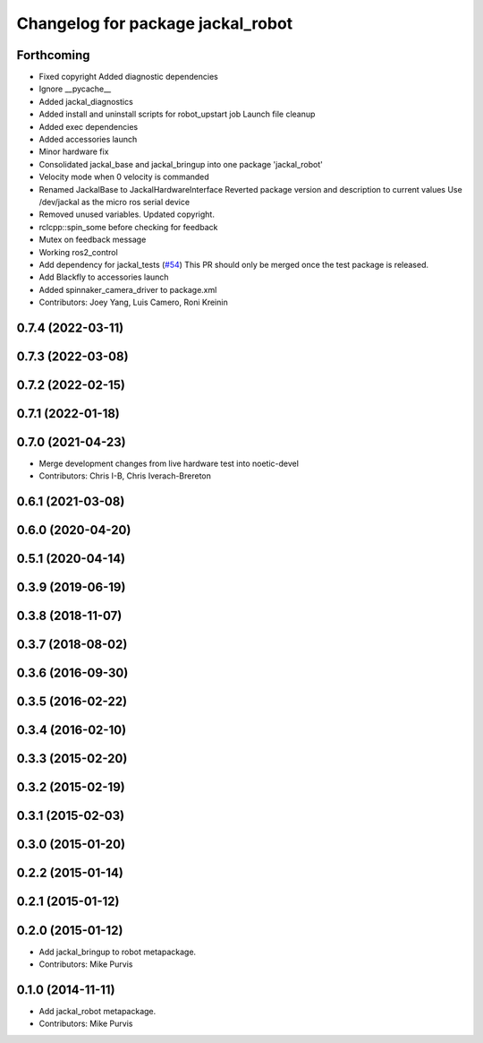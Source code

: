 ^^^^^^^^^^^^^^^^^^^^^^^^^^^^^^^^^^
Changelog for package jackal_robot
^^^^^^^^^^^^^^^^^^^^^^^^^^^^^^^^^^

Forthcoming
-----------
* Fixed copyright
  Added diagnostic dependencies
* Ignore __pycache\_\_
* Added jackal_diagnostics
* Added install and uninstall scripts for robot_upstart job
  Launch file cleanup
* Added exec dependencies
* Added accessories launch
* Minor hardware fix
* Consolidated jackal_base and jackal_bringup into one package 'jackal_robot'
* Velocity mode when 0 velocity is commanded
* Renamed JackalBase to JackalHardwareInterface
  Reverted package version and description to current values
  Use /dev/jackal as the micro ros serial device
* Removed unused variables.
  Updated copyright.
* rclcpp::spin_some before checking for feedback
* Mutex on feedback message
* Working ros2_control
* Add dependency for jackal_tests (`#54 <https://github.com/jackal/jackal_robot/issues/54>`_)
  This PR should only be merged once the test package is released.
* Add Blackfly to accessories launch
* Added spinnaker_camera_driver to package.xml
* Contributors: Joey Yang, Luis Camero, Roni Kreinin

0.7.4 (2022-03-11)
------------------

0.7.3 (2022-03-08)
------------------

0.7.2 (2022-02-15)
------------------

0.7.1 (2022-01-18)
------------------

0.7.0 (2021-04-23)
------------------
* Merge development changes from live hardware test into noetic-devel
* Contributors: Chris I-B, Chris Iverach-Brereton

0.6.1 (2021-03-08)
------------------

0.6.0 (2020-04-20)
------------------

0.5.1 (2020-04-14)
------------------

0.3.9 (2019-06-19)
------------------

0.3.8 (2018-11-07)
------------------

0.3.7 (2018-08-02)
------------------

0.3.6 (2016-09-30)
------------------

0.3.5 (2016-02-22)
------------------

0.3.4 (2016-02-10)
------------------

0.3.3 (2015-02-20)
------------------

0.3.2 (2015-02-19)
------------------

0.3.1 (2015-02-03)
------------------

0.3.0 (2015-01-20)
------------------

0.2.2 (2015-01-14)
------------------

0.2.1 (2015-01-12)
------------------

0.2.0 (2015-01-12)
------------------
* Add jackal_bringup to robot metapackage.
* Contributors: Mike Purvis

0.1.0 (2014-11-11)
------------------
* Add jackal_robot metapackage.
* Contributors: Mike Purvis
